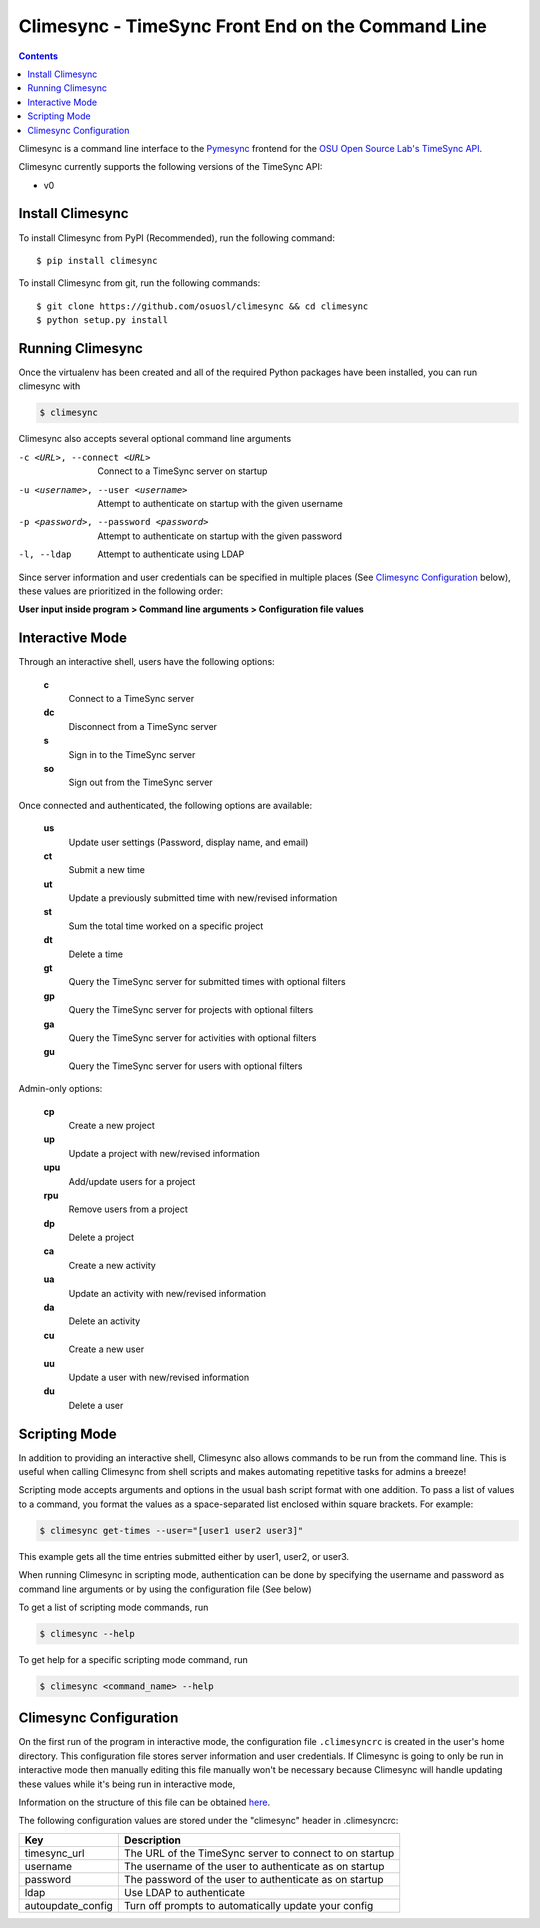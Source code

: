 .. _usage:

Climesync - TimeSync Front End on the Command Line
==================================================

.. contents::

Climesync is a command line interface to the `Pymesync`_ frontend for the 
`OSU Open Source Lab's`_ `TimeSync API`_.

Climesync currently supports the following versions of the TimeSync API:

* v0

.. _Pymesync: http://pymesync.readthedocs.org/
.. _OSU Open Source Lab's: http://www.osuosl.org/
.. _TimeSync API: http://timesync.readthedocs.org/en/latest/

Install Climesync
-----------------

To install Climesync from PyPI (Recommended), run the following command::

    $ pip install climesync

To install Climesync from git, run the following commands::

    $ git clone https://github.com/osuosl/climesync && cd climesync
    $ python setup.py install

Running Climesync
-----------------

Once the virtualenv has been created and all of the required Python packages
have been installed, you can run climesync with

.. code-block:: none

    $ climesync

Climesync also accepts several optional command line arguments

-c <URL>, --connect <URL>             Connect to a TimeSync server on startup
-u <username>, --user <username>      Attempt to authenticate on startup with the given username
-p <password>, --password <password>  Attempt to authenticate on startup with the given password
-l, --ldap                            Attempt to authenticate using LDAP

Since server information and user credentials can be specified in multiple
places (See `Climesync Configuration`_ below), these values are prioritized
in the following order:

**User input inside program > Command line arguments > Configuration file values**

Interactive Mode
-----------------

Through an interactive shell, users have the following options:

    **c**
        Connect to a TimeSync server

    **dc**
        Disconnect from a TimeSync server

    **s**
        Sign in to the TimeSync server

    **so**
        Sign out from the TimeSync server

Once connected and authenticated, the following options are available:

    **us**
        Update user settings (Password, display name, and email)

    **ct**
        Submit a new time

    **ut**
        Update a previously submitted time with new/revised information

    **st**
        Sum the total time worked on a specific project

    **dt**
        Delete a time

    **gt**
        Query the TimeSync server for submitted times with optional filters

    **gp**
        Query the TimeSync server for projects with optional filters

    **ga**
        Query the TimeSync server for activities with optional filters

    **gu**
        Query the TimeSync server for users with optional filters

Admin-only options:

    **cp**
        Create a new project

    **up**
        Update a project with new/revised information

    **upu**
        Add/update users for a project

    **rpu**
        Remove users from a project

    **dp**
        Delete a project

    **ca**
        Create a new activity

    **ua**
        Update an activity with new/revised information

    **da**
        Delete an activity

    **cu**
        Create a new user

    **uu**
        Update a user with new/revised information

    **du**
        Delete a user

Scripting Mode
--------------

In addition to providing an interactive shell, Climesync also allows commands
to be run from the command line. This is useful when calling Climesync from
shell scripts and makes automating repetitive tasks for admins a breeze!

Scripting mode accepts arguments and options in the usual bash script format
with one addition. To pass a list of values to a command, you format the values
as a space-separated list enclosed within square brackets. For example:

.. code-block:: none

    $ climesync get-times --user="[user1 user2 user3]"

This example gets all the time entries submitted either by user1, user2, or user3.

When running Climesync in scripting mode, authentication can be done by
specifying the username and password as command line arguments or by using
the configuration file (See below)

To get a list of scripting mode commands, run

.. code-block:: none

    $ climesync --help

To get help for a specific scripting mode command, run

.. code-block:: none

    $ climesync <command_name> --help

Climesync Configuration
-----------------------

On the first run of the program in interactive mode, the configuration file
``.climesyncrc`` is created in the user's home directory. This configuration
file stores server information and user credentials. If Climesync is going to
only be run in interactive mode then manually editing this file manually won't
be necessary because Climesync will handle updating these values while it's
being run in interactive mode,

Information on the structure of this file can be obtained `here`_.

The following configuration values are stored under the "climesync" header
in .climesyncrc:

================= =======================================================
    Key                                 Description
================= =======================================================
timesync_url      The URL of the TimeSync server to connect to on startup
username          The username of the user to authenticate as on startup
password          The password of the user to authenticate as on startup
ldap              Use LDAP to authenticate
autoupdate_config Turn off prompts to automatically update your config
================= =======================================================

.. _here: https://docs.python.org/2/library/configparser.html
